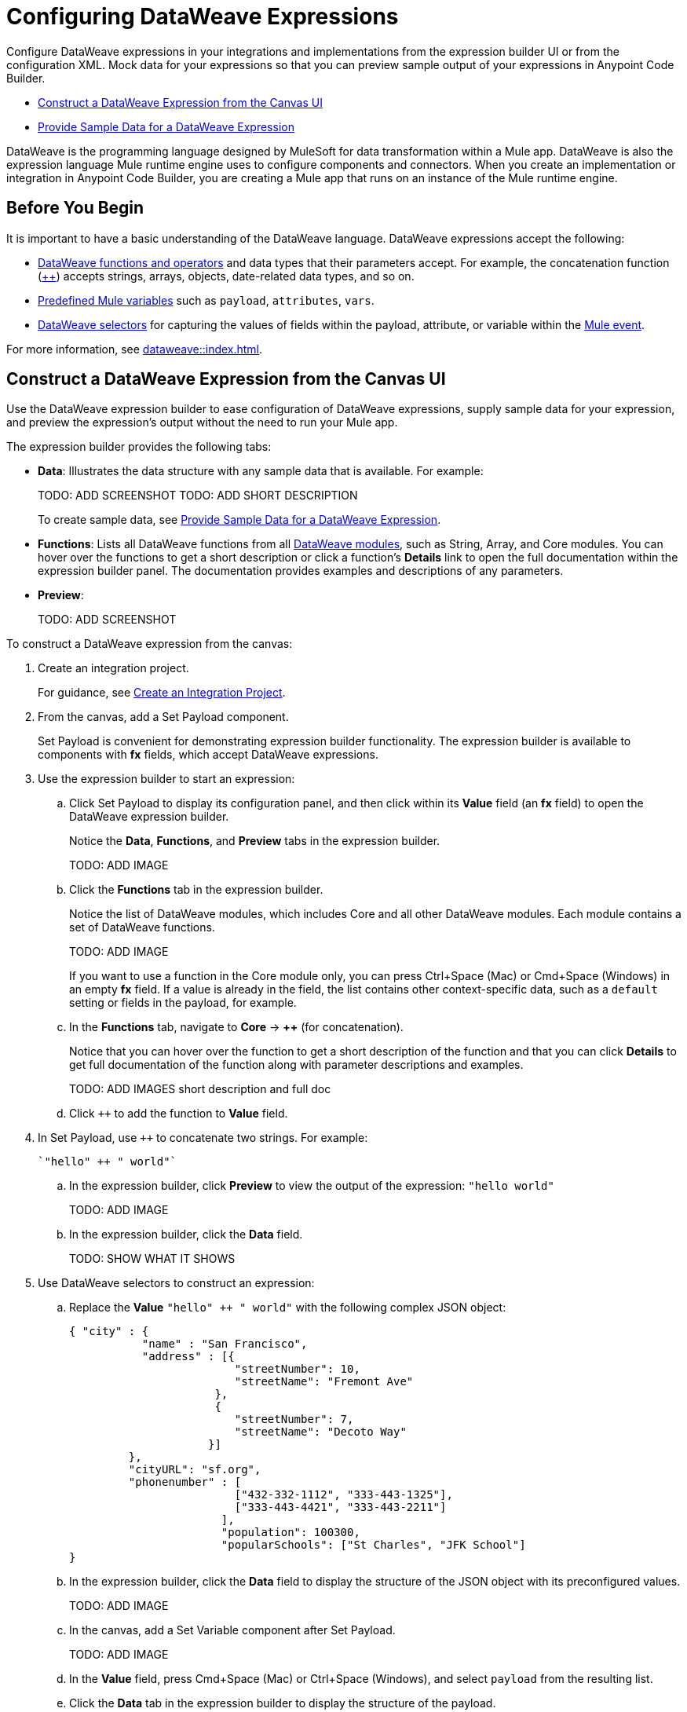 = Configuring DataWeave Expressions

Configure DataWeave expressions in your integrations and implementations from the expression builder UI or from the configuration XML. Mock data for your expressions so that you can preview sample output of your expressions in Anypoint Code Builder.

* <<expression-builder>>
* <<sample-data>>

//TODO: CONVERT TO INCLUDE FOR SHARING
DataWeave is the programming language designed by MuleSoft for data transformation within a Mule app. DataWeave is also the expression language Mule runtime engine uses to configure components and connectors. When you create an implementation or integration in Anypoint Code Builder, you are creating a Mule app that runs on an instance of the Mule runtime engine. 

== Before You Begin

It is important to have a basic understanding of the DataWeave language. DataWeave expressions accept the following: 

* xref:dataweave::dw-functions.adoc[DataWeave functions and operators] and data types that their parameters accept. For example, the concatenation function (xref:dataweave::dw-core-functions-plusplus.adoc[++]) accepts strings, arrays, objects, date-related data types, and so on. 
* xref:dataweave::dataweave-variables-context.adoc[Predefined Mule variables] such as `payload`, `attributes`, `vars`.
* xref:dataweave::dataweave-selectors.adoc[DataWeave selectors] for capturing the values of fields within the payload, attribute, or variable within the xref:mule-runtime::about-mule-event.adoc[Mule event]. 

For more information, see xref:dataweave::index.adoc[]. 

[[expression-builder]]
== Construct a DataWeave Expression from the Canvas UI

Use the DataWeave expression builder to ease configuration of DataWeave expressions, supply sample data for your expression, and preview the expression's output without the need to run your Mule app. 

The expression builder provides the following tabs:

* *Data*: Illustrates the data structure with any sample data that is available. For example:
+
TODO: ADD SCREENSHOT
TODO: ADD SHORT DESCRIPTION
+
//TODO: DOES THE 
To create sample data, see <<sample-data>>.

* *Functions*: Lists all DataWeave functions from all xref:dataweave::dw-functions.adoc#dw_modules[DataWeave modules], such as String, Array, and Core modules. You can hover over the functions to get a short description or click a function's *Details* link to open the full documentation within the expression builder panel. The documentation provides examples and descriptions of any parameters. 

//TODO: within the fx field in the UI, you can also do Ctrl-space to get a list of Core functions only?

* *Preview*: 
+
TODO: ADD SCREENSHOT


To construct a DataWeave expression from the canvas:

. Create an integration project.
+
For guidance, see xref:int-create-integrations.adoc#create-integration-project[Create an Integration Project].
. From the canvas, add a Set Payload component.
+
Set Payload is convenient for demonstrating expression builder functionality. The expression builder is available to components with *fx* fields, which accept DataWeave expressions.
. Use the expression builder to start an expression:
.. Click Set Payload to display its configuration panel, and then click within its *Value* field (an *fx* field) to open the DataWeave expression builder.
+
Notice the *Data*, *Functions*, and *Preview* tabs in the expression builder.
+
TODO: ADD IMAGE
.. Click the *Functions* tab in the expression builder.
+
Notice the list of DataWeave modules, which includes Core and all other DataWeave modules. Each module contains a set of DataWeave functions. 
+
TODO: ADD IMAGE
+
//TODO: VERIFY
If you want to use a function in the Core module only, you can press Ctrl+Space (Mac) or Cmd+Space (Windows) in an empty *fx* field. If a value is already in the field, the list contains other context-specific data, such as a `default` setting or fields in the payload, for example. 
.. In the *Functions* tab, navigate to *Core* -> *++* (for concatenation).
+
Notice that you can hover over the function to get a short description of the function and that you can click *Details* to get full documentation of the function along with parameter descriptions and examples.
+
TODO: ADD IMAGES short description and full doc
.. Click `++` to add the function to *Value* field. 
. In Set Payload, use `++` to concatenate two strings. For example:
+
[source,DataWeave]
--
`"hello" ++ " world"`
--
.. In the expression builder, click *Preview* to view the output of the expression: `"hello world"`
+
TODO: ADD IMAGE
.. In the expression builder, click the *Data* field. 
+
TODO: SHOW WHAT IT SHOWS
. Use DataWeave selectors to construct an expression:

.. Replace the *Value* `"hello" ++ " world"` with the following complex JSON object:
+
[source,json]
--
{ "city" : { 
           "name" : "San Francisco",
           "address" : [{
                         "streetNumber": 10, 
                         "streetName": "Fremont Ave"
                      }, 
                      {
                         "streetNumber": 7, 
                         "streetName": "Decoto Way"
                     }]
         }, 
         "cityURL": "sf.org", 
         "phonenumber" : [
                         ["432-332-1112", "333-443-1325"], 
                         ["333-443-4421", "333-443-2211"]
                       ], 
                       "population": 100300, 
                       "popularSchools": ["St Charles", "JFK School"]
}
--
.. In the expression builder, click the *Data* field to display the structure of the JSON object with its preconfigured values. 
+
TODO: ADD IMAGE
.. In the canvas, add a Set Variable component after Set Payload.
+
TODO: ADD IMAGE
//TODO:VERIFY THAT THIS IS WHAT OCCURS
.. In the *Value* field, press Cmd+Space (Mac) or Ctrl+Space (Windows), and select `payload` from the resulting list.
.. Click the *Data* tab in the expression builder to display the structure of the payload.
+
TODO: ADD IMAGE
+
Notice that the structure of the payload matches the structure you set in Set Payload. 
.. In the *Value* field of Set Variable, type a dot (`.`) after `payload` (for example, `payload.`), press Cmd+Space (Mac) or Ctrl+Space (Windows), and select *city* from the list of available fields in the payload.
+
TODO: ADD IMAGE
+
The *Value* field now contains `payload.city`.
.. Click the *Preview* field for this value to view the the output.
+
[source,json]
--
{
  "name": "San Francisco",
  "address": [
    {
      "streetNumber": 10,
      "streetName": "Fremont Ave"
    },
    {
      "streetNumber": 7,
      "streetName": "Decoto Way"
    }
  ]
}
--

== Construct a DataWeave Expression from the XML

Use auto-complete menus from the XML to list DataWeave functions and TODO_TODO. 

In the XML, fields that accept DataWeave expressions begin with a hash and are surrounded by square brackets. For example: `#[payload]`, `#[payload.childfield.grandchildfield]`, `["hello" ++ "world"]`.

TODO_TODO

[[sample-data]]
== Provide Sample Data for a DataWeave Expression

Add sample data for Mule variables, such as `payload` in *fx* fields so that you can test and preview DataWeave expressions in your components locally, without running your application to retrieve Mule event data from an external source.

You can create sample data in the following formats:

* JSON
* XML
* CSV

To create sample data for a Mule variable:

. Hover over the Mule variable for which you want to provide sample data. For example:
+
TODO: ADD IMAGE
. Click *Quick Fix* to open the Quick Fix menu.
. Select *Create sample data for _your-value_*, such as *Create sample data for payload*.
. In the menu that opens, select a format for the sample data, such as JSON. 
+
image::dw-issue-sample-data-formats.png["Menu of Sample Data File Formats"]
+
The IDE creates a file for your sample data. For example:
+
TODO: ADD IMAGE
. Modify the default content in the file to create your own sample data in the selected format. For example:
+
TODO: ADD IMAGE
+
Hovering over the value now displays the type and structure of your sample data. 
+
TODO: ADD IMAGE 
. Preview your sample data from the expression builder UI:
.. From the canvas UI, click the component that contains your sample data. 
.. Click the field of the component that contains the sample data to open the expression builder for that field. For example:
+
TODO: ADD IMAGE 
.. In the expression builder, click *Data* to display your sample data within the data structure. For example: 
+
TODO: ADD IMAGE 
.. In the expression builder, click *Preview* to display the sample data. 
+
TODO: ADD IMAGE 

== See Also

* xref:int-debug-mule-apps.adoc[]
* xref:troubleshoot-dataweave.adoc[]
* xref:int-create-integrations.adoc#add-components[Add a Component to Your Project]

